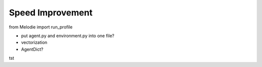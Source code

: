 
Speed Improvement
=================

from Melodie import run_profile

* put agent.py and environment.py into one file?
* vectorization
* AgentDict?

tst






